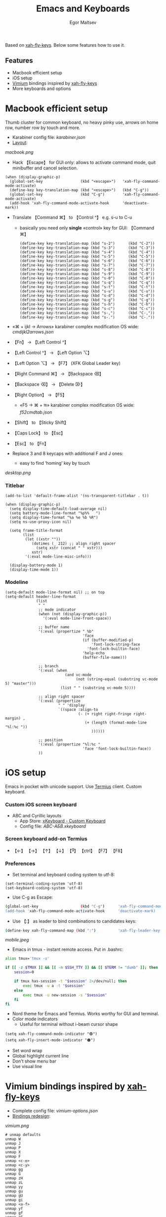 #+title: Emacs and Keyboards
#+author: Egor Maltsev

Based on [[https://github.com/xahlee/xah-fly-keys][xah-fly-keys]]. Below some features how to use it.

** Features
- Macbook efficient setup
- iOS setup
- [[https://github.com/philc/vimium][Vimium]] bindings inspired by [[https://github.com/xahlee/xah-fly-keys][xah-fly-keys]]
- More keyboards and options

* Macbook efficient setup

Thumb cluster for common keyboard, no heavy pinky use, arrows on home row, number row by touch and more.

- Karabiner config file: [[karabiner.json]]
- [[http://www.keyboard-layout-editor.com/#/gists/e7927c1676fbf713531d43c3db9ca4c1][Layout]]:
[[macbook.png]]

- Hack 【Escape】 for GUI only: allows to activate command mode, quit minibuffer and cancel selection.

#+begin_src elisp
(when (display-graphic-p)
  (global-set-key                 (kbd "<escape>")   'xah-fly-command-mode-activate)
  (define-key key-translation-map (kbd "<escape>")   (kbd "C-g"))
  (global-set-key                 (kbd "C-g")        'xah-fly-command-mode-activate)
  (add-hook 'xah-fly-command-mode-activate-hook      'deactivate-mark))
#+end_src

- Translate 【Command ⌘】 to 【Control ^】 e.g. s-u to C-u
  - basically you need only *single* «control» key for GUI: 【Command ⌘】
  #+begin_src elisp
  (define-key key-translation-map (kbd "s-2")      (kbd "C-2"))
  (define-key key-translation-map (kbd "s-3")      (kbd "C-3"))
  (define-key key-translation-map (kbd "s-4")      (kbd "C-4"))
  (define-key key-translation-map (kbd "s-5")      (kbd "C-5"))
  (define-key key-translation-map (kbd "s-6")      (kbd "C-6"))
  (define-key key-translation-map (kbd "s-7")      (kbd "C-7"))
  (define-key key-translation-map (kbd "s-8")      (kbd "C-8"))
  (define-key key-translation-map (kbd "s-9")      (kbd "C-9"))
  (define-key key-translation-map (kbd "s-0")      (kbd "C-0"))
  (define-key key-translation-map (kbd "s-q")      (kbd "C-q"))
  (define-key key-translation-map (kbd "s-t")      (kbd "C-t"))
  (define-key key-translation-map (kbd "s-u")      (kbd "C-u"))
  (define-key key-translation-map (kbd "s-d")      (kbd "C-d"))
  (define-key key-translation-map (kbd "s-g")      (kbd "C-g"))
  (define-key key-translation-map (kbd "s-h")      (kbd "C-h"))
  (define-key key-translation-map (kbd "s-c")      (kbd "C-c"))
  (define-key key-translation-map (kbd "s-,")      (kbd "C-,"))
  (define-key key-translation-map (kbd "s-.")      (kbd "C-."))
  #+end_src

- «⌘ + ijkl → Arrows» karabiner complex modification OS wide: [[cmdijkl2arrows.json]]
- 【Fn】 → 【Left Control ^】
- 【Left Control ^】 → 【Left Option ⌥】
- 【Left Option ⌥】 → 【F7】 (XFK Global Leader key)
- 【Right Command ⌘】 → 【Backspace ⌫】
- 【Backspace ⌫】 → 【Delete ⌦】
- 【Right Option】 → 【F5】
  - «F5 → ⌘ + ⭾» karabiner complex modification OS wide: [[f52cmdtab.json]]
- 【Shift】 to 【Sticky Shift】
- 【Caps Lock】 to 【Esc】
- 【Esc】 to 【Fn】

- Replace 3 and 8 keycaps with additional F and J ones:
  - easy to find ‘homing’ key by touch

[[desktop.png]]

*** Titlebar
#+begin_src elisp
(add-to-list 'default-frame-alist '(ns-transparent-titlebar . t))

(when (display-graphic-p)
  (setq display-time-default-load-average nil)
  (setq battery-mode-line-format "%p%%   ")
  (setq display-time-format "%a %e %b %R")
  (setq ns-use-proxy-icon nil)

  (setq frame-title-format
        (list
         (let ((xstr ""))
            (dotimes (_ 212) ;; align right spacer
              (setq xstr (concat " " xstr)))
            xstr)
         '(:eval mode-line-misc-info)))

  (display-battery-mode 1)
  (display-time-mode 1))
#+end_src

*** Modeline
#+begin_src elisp
(setq-default mode-line-format nil) ;; on top
(setq-default header-line-format
              (list
               " "
               ;; mode indicator
               (when (not (display-graphic-p))
                 '(:eval mode-line-front-space))

               ;; buffer name
               '(:eval (propertize " %b"
                                   'face
                                   (if (buffer-modified-p)
                                       'font-lock-string-face
                                     'font-lock-builtin-face)
                                   'help-echo
                                   (buffer-file-name)))

               ;; branch
               '(:eval (when
                           (and vc-mode
                                (not (string-equal (substring vc-mode 5) "master")))
                         (list " " (substring vc-mode 5))))

               ;; align right spacer
               '(:eval (propertize
                        " " 'display
                        `((space :align-to
                                 (- (+ right right-fringe right-margin) ,
                                    (+ (length (format-mode-line "%l:%c "))
                                       ))))))

               ;; position
               '(:eval (propertize "%l:%c "
                                   'face 'font-lock-builtin-face))
               ))
#+end_src

* iOS setup

Emacs in pocket with unicode support. Use [[https://apps.apple.com/us/app/termius-terminal-ssh-client/id549039908][Termius]] client. Custom keyboard.

*** Custom iOS screen keyboard
- ABC and Cyrillic layouts
  - App Store: [[https://apps.apple.com/us/app/xkeyboard-custom-keyboard/id1440245962][xKeyboard - Custom Keyboard]]
  - Config file: [[ABC-АБВ.xkeyboard]]

*** Screen keyboard add-on Termius
- 【←】 【→】 【↑】 【↓】 【^g】 【ctrl】 【F7】 【F8】

*** Preferences
- Set terminal and keyboard coding system to utf-8:
#+begin_src elisp
(set-terminal-coding-system 'utf-8)
(set-keyboard-coding-system 'utf-8)
#+end_src

- Use C-g as Escape:
#+begin_src bash
  (global-set-key                   (kbd "C-g")      'xah-fly-command-mode-activate)
  (add-hook 'xah-fly-command-mode-activate-hook      'deactivate-mark)  
#+end_src

- Use 【:】 as leader to bind combinations to candidates keys:
#+begin_src bash
  (define-key xah-fly-command-map (kbd ":")          'xah-fly-leader-key-map)
#+end_src  

[[mobile.jpeg]]

- Emacs in tmux - instant remote access. Put in .bashrc:
#+begin_src bash
  alias tmux='tmux -u'

  if [[ -z $TMUX ]] && [[ -n $SSH_TTY ]] && [[ $TERM != "dumb" ]]; then
      session=0

      if tmux has-session -t "$session" 2>/dev/null; then
          exec tmux -u a -t "$session"
      else
          exec tmux -u new-session -s "$session"
      fi
  fi
#+end_src

- Nord theme for Emacs and Termius. Works worthy for GUI and terminal.
- Color mode indicators
  - Useful for terminal without i-beam cursor shape
#+begin_src elisp
(setq xah-fly-command-mode-indicator "🟢")
(setq xah-fly-insert-mode-indicator "🟠")
#+end_src

- Set word wrap
- Global highlight current line
- Don't show menu bar
- Use visual line

* Vimium bindings inspired by [[https://github.com/xahlee/xah-fly-keys][xah-fly-keys]]

- Complete config file: [[vimium-options.json]]
- [[http://www.keyboard-layout-editor.com/#/gists/5818428d1d8bcc4f7768d54720e9ef07][Bindings redesign]]:
[[vimium.png]]
#+begin_src
# unmap defaults
unmap W
unmap J
unmap P
unmap X
unmap F
unmap <c-e>
unmap <c-y>
unmap gg
unmap G
unmap zH
unmap zL
unmap yy
unmap gu
unmap gU
unmap gi
unmap <a-f>
unmap yf
unmap gf
unmap gF
unmap O
unmap B
unmap ge
unmap gE
unmap N
unmap H
unmap gt
unmap gT
unmap ^
unmap g0
unmap g$
unmap yt
unmap <a-p>
unmap <a-m>
unmap >>
unmap <<
unmap ?
unmap gs
unmap [[
unmap ]]
unmap `

# right hand mappings
map i scrollPageUp
map k scrollPageDown
map j previousTab
map l nextTab
map h goBack
map ; goForward
map m scrollUp
map , scrollDown
map . toggleMuteTab
map / showHelp
map y Vomnibar.activateTabSelection
map o Vomnibar.activateInNewTab
map p visitPreviousTab
map u Vomnibar.activateInNewTab keyword=d
map n enterFindMode
map b Vomnibar.activateBookmarksInNewTab

# left hand mappings
map q togglePinTab
map w reload hard
map e scrollPageUp
map r reload
map t enterVisualMode
map a focusInput
map s LinkHints.activateModeToOpenInNewTab
map d scrollPageDown
map f LinkHints.activateMode
map g createTab
map z restoreTab
map x removeTab
map c copyCurrentUrl
map v duplicateTab

# scroll with arrows too
map <up> scrollUp
map <down> scrollDown

# navigate search results
map <right> performFind
map <left> performBackwardsFind

# navigate paginated site
map [ goPrevious
map ] goNext

map 1 LinkHints.activateMode action=focus
map 2 LinkHints.activateMode action=hover
map 3 moveTabLeft
map 4 moveTabRight
map 7 firstTab
map 8 lastTab
map 9 scrollFullPageUp
map 0 scrollFullPageDown

map <space><enter> focusInput
map <backspace><enter> focusInput
map <space>h scrollToTop
map <backspace>h scrollToTop
map <space>n scrollToBottom
map <backspace>n scrollToBottom
map <space>s LinkHints.activateModeToOpenInNewTab count=99
map <backspace>s LinkHints.activateModeToOpenInNewTab count=99
map <space>c LinkHints.activateModeToCopyLinkUrl
map <backspace>c LinkHints.activateModeToCopyLinkUrl
map <space>v LinkHints.activateModeToDownloadLink
map <backspace>v LinkHints.activateModeToDownloadLik
map <space>f LinkHints.activateModeToOpenInNewForegroundTab
map <backspace>f LinkHints.activateModeToOpenInNewForegroundTab
map <space>g Vomnibar.activateEditUrl
map <backspace>g Vomnibar.activateEditUrl
#+end_src

* More keyboards and options
- Kinesis Advantage2 [[http://www.keyboard-layout-editor.com/#/gists/6a1a62133ab9f741589bd556cb946792][layout]] and [[qwerty2.txt][config]]:
[[advantage2.png]]

Highly recommend portable lightweight keyboard:
- [[https://www.aliexpress.com/i/32837821853.html][AVATTO A20 Portable Leather Folding Mini Bluetooth]] weight 174 g
  #+begin_src elisp
  ;; bind C-p to capslock in termius for portable hardware keyboard
  (global-set-key                 (kbd "C-p")        'xah-fly-command-mode-activate)
  (define-key key-translation-map (kbd "C-p")        (kbd "C-g"))
  ;; use C-g as escape
  (global-set-key                 (kbd "C-g")        'xah-fly-command-mode-activate)
  (add-hook 'xah-fly-command-mode-activate-hook      'deactivate-mark)
  #+end_src

* Common settings
Useful config additional to XahEmacs.

- Kill buffer scratch
#+begin_src elisp
(kill-buffer "*scratch*")
#+end_src
- Disable global xah math input
#+begin_src elisp
(global-xah-math-input-mode 0)
#+end_src
- Don't ask to load locked desktop file
#+begin_src elisp
(setq desktop-load-locked-desktop t)
#+end_src
- Don't ask to follow symlinks
#+begin_src elisp
(setq vc-follow-symlinks t)
#+end_src
- Ask password for gpg files
#+begin_src elisp
(setq epg-pinentry-mode 'loopback)
#+end_src
- Set location name and coordinates
#+begin_src elisp
(setq calendar-latitude 0.0)
(setq calendar-longitude 0.0)
(setq calendar-location-name "Home")
#+end_src

*** Dired
- Omit some files
#+begin_src elisp
(defun my-turn-dired-omit-mode-on ()
  "Turn dired omit mode on.
Version 2022-11-21"
  (dired-omit-mode)
  (setq dired-omit-verbose nil))

(when (string-equal system-type "darwin")
  (setq dired-use-ls-dired nil)
  (setq dired-omit-files "\\`.DS_store\\'\\|\\`.localized\\'")
  (add-hook 'dired-mode-hook 'my-turn-dired-omit-mode-on))
#+end_src
- Listing -alhG
#+begin_src elisp
(setq dired-listing-switches "-alhG")
#+end_src
